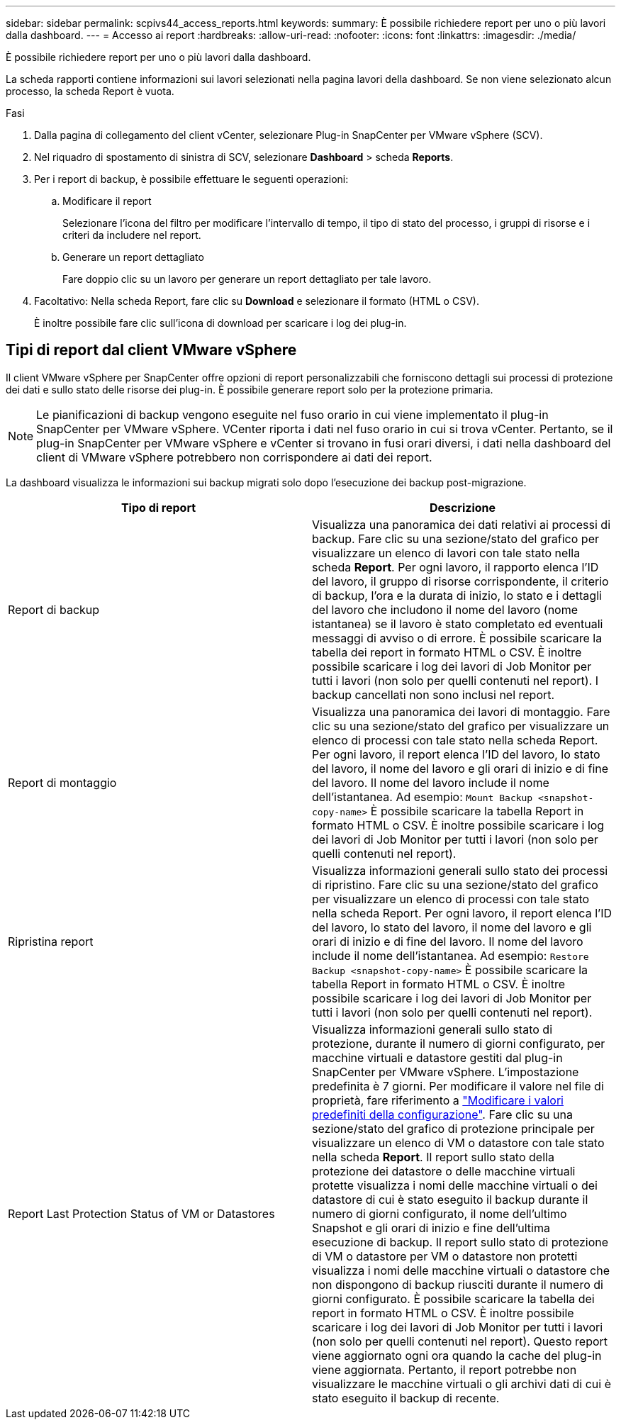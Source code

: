 ---
sidebar: sidebar 
permalink: scpivs44_access_reports.html 
keywords:  
summary: È possibile richiedere report per uno o più lavori dalla dashboard. 
---
= Accesso ai report
:hardbreaks:
:allow-uri-read: 
:nofooter: 
:icons: font
:linkattrs: 
:imagesdir: ./media/


[role="lead"]
È possibile richiedere report per uno o più lavori dalla dashboard.

La scheda rapporti contiene informazioni sui lavori selezionati nella pagina lavori della dashboard. Se non viene selezionato alcun processo, la scheda Report è vuota.

.Fasi
. Dalla pagina di collegamento del client vCenter, selezionare Plug-in SnapCenter per VMware vSphere (SCV).
. Nel riquadro di spostamento di sinistra di SCV, selezionare *Dashboard* > scheda *Reports*.
. Per i report di backup, è possibile effettuare le seguenti operazioni:
+
.. Modificare il report
+
Selezionare l'icona del filtro per modificare l'intervallo di tempo, il tipo di stato del processo, i gruppi di risorse e i criteri da includere nel report.

.. Generare un report dettagliato
+
Fare doppio clic su un lavoro per generare un report dettagliato per tale lavoro.



. Facoltativo: Nella scheda Report, fare clic su *Download* e selezionare il formato (HTML o CSV).
+
È inoltre possibile fare clic sull'icona di download per scaricare i log dei plug-in.





== Tipi di report dal client VMware vSphere

Il client VMware vSphere per SnapCenter offre opzioni di report personalizzabili che forniscono dettagli sui processi di protezione dei dati e sullo stato delle risorse dei plug-in. È possibile generare report solo per la protezione primaria.


NOTE: Le pianificazioni di backup vengono eseguite nel fuso orario in cui viene implementato il plug-in SnapCenter per VMware vSphere. VCenter riporta i dati nel fuso orario in cui si trova vCenter. Pertanto, se il plug-in SnapCenter per VMware vSphere e vCenter si trovano in fusi orari diversi, i dati nella dashboard del client di VMware vSphere potrebbero non corrispondere ai dati dei report.

La dashboard visualizza le informazioni sui backup migrati solo dopo l'esecuzione dei backup post-migrazione.

|===
| Tipo di report | Descrizione 


| Report di backup | Visualizza una panoramica dei dati relativi ai processi di backup. Fare clic su una sezione/stato del grafico per visualizzare un elenco di lavori con tale stato nella scheda *Report*. Per ogni lavoro, il rapporto elenca l'ID del lavoro, il gruppo di risorse corrispondente, il criterio di backup, l'ora e la durata di inizio, lo stato e i dettagli del lavoro che includono il nome del lavoro (nome istantanea) se il lavoro è stato completato ed eventuali messaggi di avviso o di errore. È possibile scaricare la tabella dei report in formato HTML o CSV. È inoltre possibile scaricare i log dei lavori di Job Monitor per tutti i lavori (non solo per quelli contenuti nel report). I backup cancellati non sono inclusi nel report. 


| Report di montaggio | Visualizza una panoramica dei lavori di montaggio. Fare clic su una sezione/stato del grafico per visualizzare un elenco di processi con tale stato nella scheda Report. Per ogni lavoro, il report elenca l'ID del lavoro, lo stato del lavoro, il nome del lavoro e gli orari di inizio e di fine del lavoro. Il nome del lavoro include il nome dell'istantanea. Ad esempio: `Mount Backup <snapshot-copy-name>` È possibile scaricare la tabella Report in formato HTML o CSV. È inoltre possibile scaricare i log dei lavori di Job Monitor per tutti i lavori (non solo per quelli contenuti nel report). 


| Ripristina report | Visualizza informazioni generali sullo stato dei processi di ripristino. Fare clic su una sezione/stato del grafico per visualizzare un elenco di processi con tale stato nella scheda Report. Per ogni lavoro, il report elenca l'ID del lavoro, lo stato del lavoro, il nome del lavoro e gli orari di inizio e di fine del lavoro. Il nome del lavoro include il nome dell'istantanea. Ad esempio: `Restore Backup <snapshot-copy-name>` È possibile scaricare la tabella Report in formato HTML o CSV. È inoltre possibile scaricare i log dei lavori di Job Monitor per tutti i lavori (non solo per quelli contenuti nel report). 


| Report Last Protection Status of VM or Datastores | Visualizza informazioni generali sullo stato di protezione, durante il numero di giorni configurato, per macchine virtuali e datastore gestiti dal plug-in SnapCenter per VMware vSphere. L'impostazione predefinita è 7 giorni. Per modificare il valore nel file di proprietà, fare riferimento a link:scpivs44_modify_configuration_default_values.html["Modificare i valori predefiniti della configurazione"]. Fare clic su una sezione/stato del grafico di protezione principale per visualizzare un elenco di VM o datastore con tale stato nella scheda *Report*. Il report sullo stato della protezione dei datastore o delle macchine virtuali protette visualizza i nomi delle macchine virtuali o dei datastore di cui è stato eseguito il backup durante il numero di giorni configurato, il nome dell'ultimo Snapshot e gli orari di inizio e fine dell'ultima esecuzione di backup. Il report sullo stato di protezione di VM o datastore per VM o datastore non protetti visualizza i nomi delle macchine virtuali o datastore che non dispongono di backup riusciti durante il numero di giorni configurato. È possibile scaricare la tabella dei report in formato HTML o CSV. È inoltre possibile scaricare i log dei lavori di Job Monitor per tutti i lavori (non solo per quelli contenuti nel report). Questo report viene aggiornato ogni ora quando la cache del plug-in viene aggiornata. Pertanto, il report potrebbe non visualizzare le macchine virtuali o gli archivi dati di cui è stato eseguito il backup di recente. 
|===